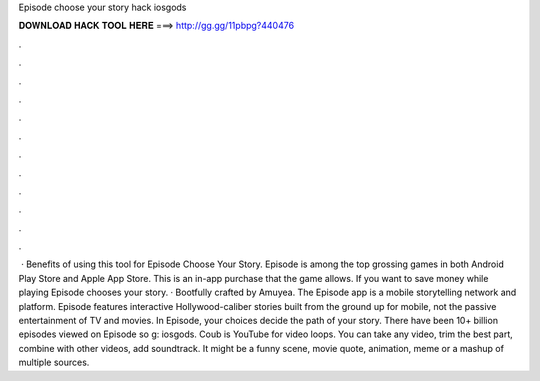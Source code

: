 Episode choose your story hack iosgods

𝐃𝐎𝐖𝐍𝐋𝐎𝐀𝐃 𝐇𝐀𝐂𝐊 𝐓𝐎𝐎𝐋 𝐇𝐄𝐑𝐄 ===> http://gg.gg/11pbpg?440476

.

.

.

.

.

.

.

.

.

.

.

.

 · Benefits of using this tool for Episode Choose Your Story. Episode is among the top grossing games in both Android Play Store and Apple App Store. This is an in-app purchase that the game allows. If you want to save money while playing Episode chooses your story. · Bootfully crafted by Amuyea. The Episode app is a mobile storytelling network and platform. Episode features interactive Hollywood-caliber stories built from the ground up for mobile, not the passive entertainment of TV and movies. In Episode, your choices decide the path of your story. There have been 10+ billion episodes viewed on Episode so g: iosgods. Coub is YouTube for video loops. You can take any video, trim the best part, combine with other videos, add soundtrack. It might be a funny scene, movie quote, animation, meme or a mashup of multiple sources.